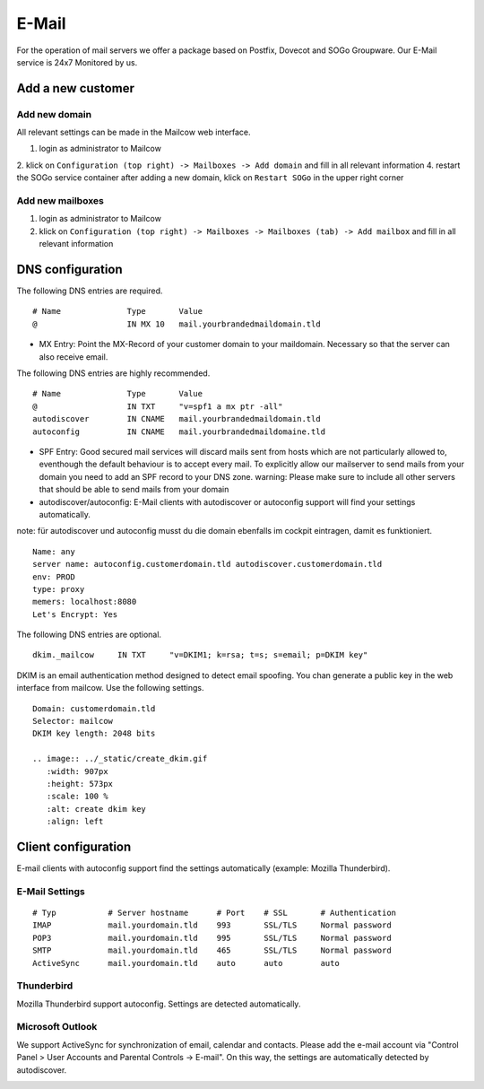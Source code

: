 E-Mail
======

For the operation of mail servers we offer a package based on Postfix, Dovecot and SOGo Groupware. Our E-Mail service is 24x7 Monitored by us.

Add a new customer
------------------

Add new domain
~~~~~~~~~~~~~~

All relevant settings can be made in the Mailcow web interface.

1. login as administrator to Mailcow
2. klick on ``Configuration (top right) -> Mailboxes -> Add domain`` and fill in all relevant information
4. restart the SOGo service container after adding a new domain, klick on ``Restart SOGo`` in the upper right corner

.. image:: ../_static/create_domain.gif
   :width: 907px
   :height: 573px
   :scale: 100 %
   :alt: create new domain
   :align: left

Add new mailboxes
~~~~~~~~~~~~~~~~~

1. login as administrator to Mailcow
2. klick on ``Configuration (top right) -> Mailboxes -> Mailboxes (tab) -> Add mailbox`` and fill in all relevant information

.. image:: ../_static/create_mailbox.gif
   :width: 907px
   :height: 573px
   :scale: 100 %
   :alt: create new mailbox
   :align: left

DNS configuration
-----------------

The following DNS entries are required.

::

    # Name              Type       Value
    @                   IN MX 10   mail.yourbrandedmaildomain.tld

- MX Entry: Point the MX-Record of your customer domain to your maildomain. Necessary so that the server can also receive email.

The following DNS entries are highly recommended.

::

    # Name              Type       Value
    @                   IN TXT     "v=spf1 a mx ptr -all"
    autodiscover        IN CNAME   mail.yourbrandedmaildomain.tld
    autoconfig          IN CNAME   mail.yourbrandedmaildomaine.tld

- SPF Entry: Good secured mail services will discard mails sent from hosts which are not particularly allowed to, eventhough the default behaviour is to accept every mail. To explicitly allow our mailserver to send mails from your domain you need to add an SPF record to your DNS zone. warning: Please make sure to include all other servers that should be able to send mails from your domain
- autodiscover/autoconfig: E-Mail clients with autodiscover or autoconfig support will find your settings automatically.

note: für autodiscover und autoconfig musst du die domain ebenfalls im cockpit eintragen, damit es funktioniert.

::

    Name: any
    server name: autoconfig.customerdomain.tld autodiscover.customerdomain.tld
    env: PROD
    type: proxy
    memers: localhost:8080
    Let's Encrypt: Yes

The following DNS entries are optional.

::

    dkim._mailcow     IN TXT     "v=DKIM1; k=rsa; t=s; s=email; p=DKIM key"

DKIM is an email authentication method designed to detect email spoofing. You chan generate a public key in the web interface from mailcow. Use the following settings.

::

    Domain: customerdomain.tld
    Selector: mailcow
    DKIM key length: 2048 bits

    .. image:: ../_static/create_dkim.gif
       :width: 907px
       :height: 573px
       :scale: 100 %
       :alt: create dkim key
       :align: left

Client configuration
--------------------

E-mail clients with autoconfig support find the settings automatically (example: Mozilla Thunderbird).

E-Mail Settings
~~~~~~~~~~~~~~~

::

    # Typ           # Server hostname      # Port    # SSL       # Authentication
    IMAP            mail.yourdomain.tld    993       SSL/TLS     Normal password
    POP3            mail.yourdomain.tld    995       SSL/TLS     Normal password
    SMTP            mail.yourdomain.tld    465       SSL/TLS     Normal password
    ActiveSync      mail.yourdomain.tld    auto      auto        auto

Thunderbird
~~~~~~~~~~~

Mozilla Thunderbird support autoconfig. Settings are detected automatically.

.. image:: ../_static/thunderbird_configuration.gif
   :width: 726px
   :height: 487px
   :scale: 100 %
   :alt: mozilla thunderbird configuration
   :align: left

Microsoft Outlook
~~~~~~~~~~~~~~~~~

We support ActiveSync for synchronization of email, calendar and contacts. Please add the e-mail account via "Control Panel > User Accounts and Parental Controls -> E-mail". On this way, the settings are automatically detected by autodiscover.

.. image:: ../_static/outlook_configuration.gif
   :width: 749px
   :height: 533px
   :scale: 100 %
   :alt: outlook 2016 configuration
   :align: left
